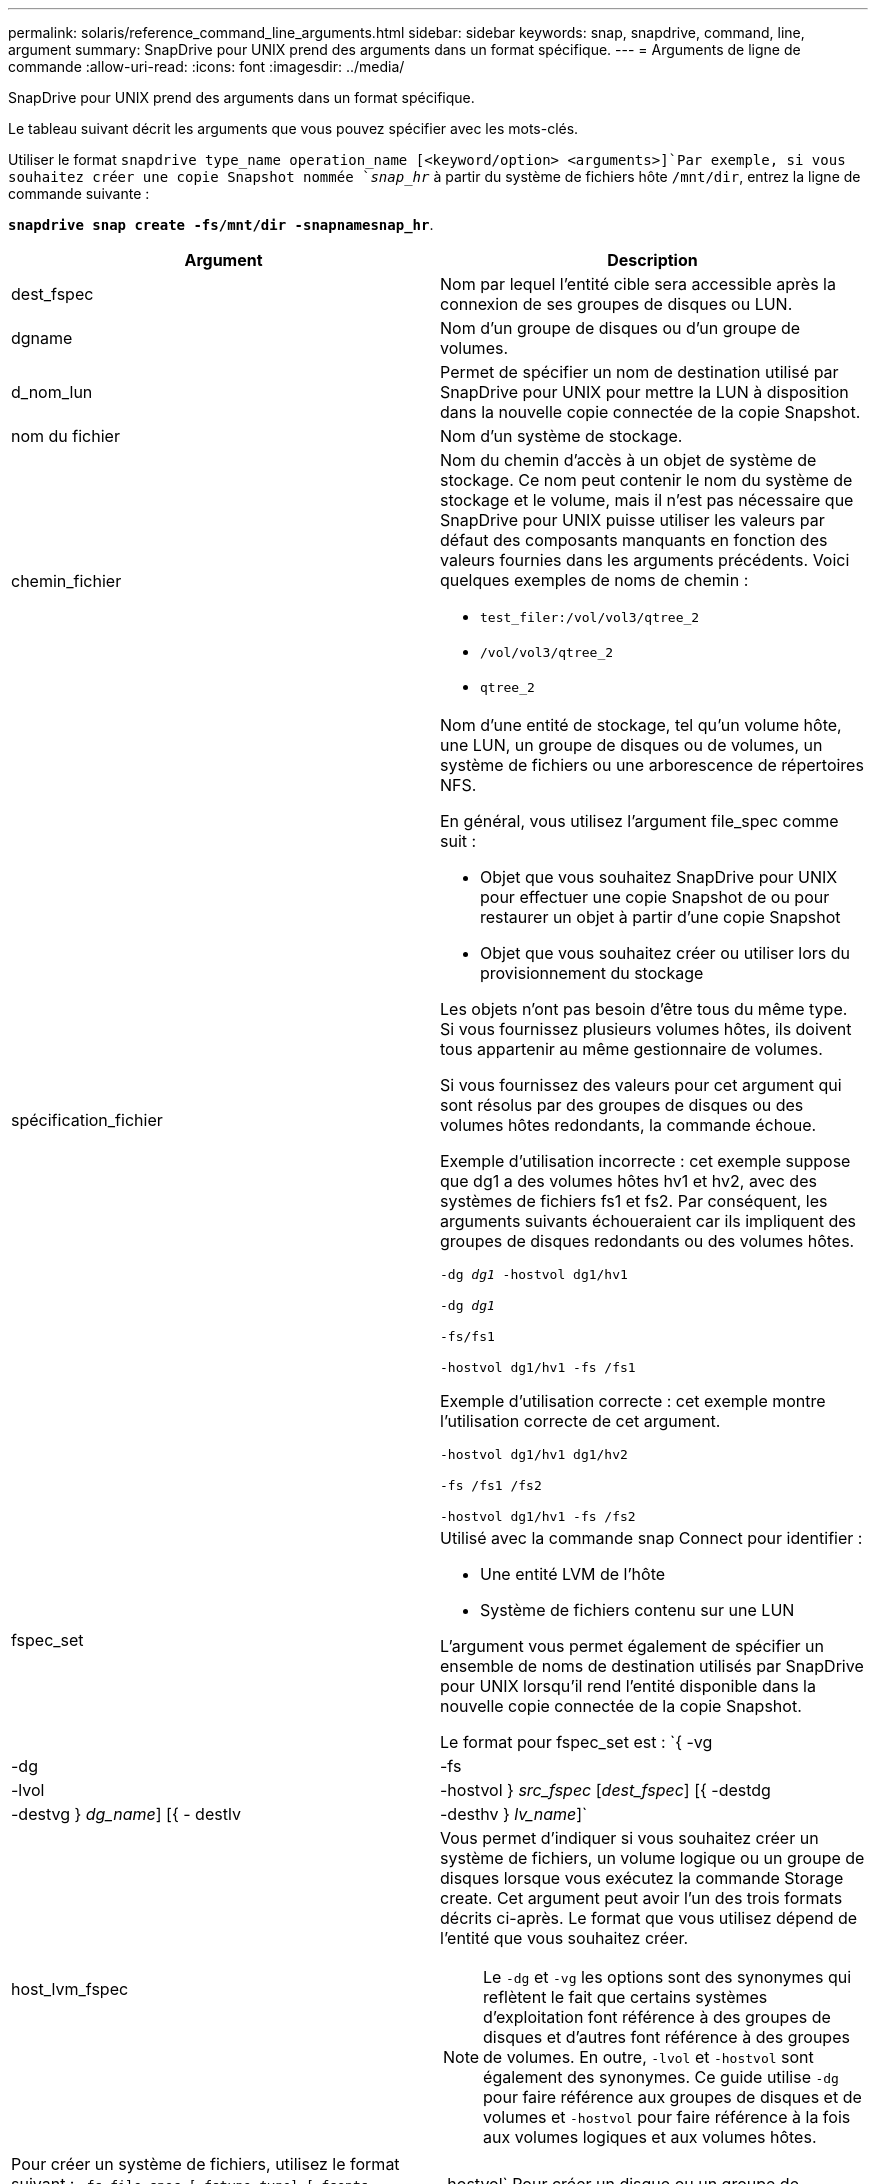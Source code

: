 ---
permalink: solaris/reference_command_line_arguments.html 
sidebar: sidebar 
keywords: snap, snapdrive, command, line, argument 
summary: SnapDrive pour UNIX prend des arguments dans un format spécifique. 
---
= Arguments de ligne de commande
:allow-uri-read: 
:icons: font
:imagesdir: ../media/


[role="lead"]
SnapDrive pour UNIX prend des arguments dans un format spécifique.

Le tableau suivant décrit les arguments que vous pouvez spécifier avec les mots-clés.

Utiliser le format `snapdrive type_name operation_name [<keyword/option> <arguments>]`Par exemple, si vous souhaitez créer une copie Snapshot nommée `_snap_hr_` à partir du système de fichiers hôte `/mnt/dir`, entrez la ligne de commande suivante :

`*snapdrive snap create -fs/mnt/dir -snapnamesnap_hr*`.

|===
| Argument | Description 


 a| 
dest_fspec
 a| 
Nom par lequel l'entité cible sera accessible après la connexion de ses groupes de disques ou LUN.



 a| 
dgname
 a| 
Nom d'un groupe de disques ou d'un groupe de volumes.



 a| 
d_nom_lun
 a| 
Permet de spécifier un nom de destination utilisé par SnapDrive pour UNIX pour mettre la LUN à disposition dans la nouvelle copie connectée de la copie Snapshot.



 a| 
nom du fichier
 a| 
Nom d'un système de stockage.



 a| 
chemin_fichier
 a| 
Nom du chemin d'accès à un objet de système de stockage. Ce nom peut contenir le nom du système de stockage et le volume, mais il n'est pas nécessaire que SnapDrive pour UNIX puisse utiliser les valeurs par défaut des composants manquants en fonction des valeurs fournies dans les arguments précédents. Voici quelques exemples de noms de chemin :

* `test_filer:/vol/vol3/qtree_2`
* `/vol/vol3/qtree_2`
* `qtree_2`




 a| 
spécification_fichier
 a| 
Nom d'une entité de stockage, tel qu'un volume hôte, une LUN, un groupe de disques ou de volumes, un système de fichiers ou une arborescence de répertoires NFS.

En général, vous utilisez l'argument file_spec comme suit :

* Objet que vous souhaitez SnapDrive pour UNIX pour effectuer une copie Snapshot de ou pour restaurer un objet à partir d'une copie Snapshot
* Objet que vous souhaitez créer ou utiliser lors du provisionnement du stockage


Les objets n'ont pas besoin d'être tous du même type. Si vous fournissez plusieurs volumes hôtes, ils doivent tous appartenir au même gestionnaire de volumes.

Si vous fournissez des valeurs pour cet argument qui sont résolus par des groupes de disques ou des volumes hôtes redondants, la commande échoue.

Exemple d'utilisation incorrecte : cet exemple suppose que dg1 a des volumes hôtes hv1 et hv2, avec des systèmes de fichiers fs1 et fs2. Par conséquent, les arguments suivants échoueraient car ils impliquent des groupes de disques redondants ou des volumes hôtes.

`-dg _dg1_ -hostvol dg1/hv1`

`-dg _dg1_`

`-fs/fs1`

`-hostvol dg1/hv1 -fs /fs1`

Exemple d'utilisation correcte : cet exemple montre l'utilisation correcte de cet argument.

`-hostvol dg1/hv1 dg1/hv2`

`-fs /fs1 /fs2`

`-hostvol dg1/hv1 -fs /fs2`



 a| 
fspec_set
 a| 
Utilisé avec la commande snap Connect pour identifier :

* Une entité LVM de l'hôte
* Système de fichiers contenu sur une LUN


L'argument vous permet également de spécifier un ensemble de noms de destination utilisés par SnapDrive pour UNIX lorsqu'il rend l'entité disponible dans la nouvelle copie connectée de la copie Snapshot.

Le format pour fspec_set est : `{ -vg | -dg | -fs | -lvol | -hostvol } _src_fspec_ [_dest_fspec_] [{ -destdg | -destvg } _dg_name_] [{ - destlv | -desthv } _lv_name_]`



 a| 
host_lvm_fspec
 a| 
Vous permet d'indiquer si vous souhaitez créer un système de fichiers, un volume logique ou un groupe de disques lorsque vous exécutez la commande Storage create. Cet argument peut avoir l'un des trois formats décrits ci-après. Le format que vous utilisez dépend de l'entité que vous souhaitez créer.


NOTE: Le `-dg` et `-vg` les options sont des synonymes qui reflètent le fait que certains systèmes d'exploitation font référence à des groupes de disques et d'autres font référence à des groupes de volumes. En outre, `-lvol` et `-hostvol` sont également des synonymes. Ce guide utilise `-dg` pour faire référence aux groupes de disques et de volumes et `-hostvol` pour faire référence à la fois aux volumes logiques et aux volumes hôtes.



 a| 
Pour créer un système de fichiers, utilisez le format suivant : `-fs file_spec [-fstype _type_] [-fsopts _options_] [-hostvol _file_spec_] [-dg _dg_name_]` Pour créer un volume logique ou hôte, utilisez le format suivant : `[-hostvol _file_spec_] [-dg _dg_name_] | -hostvol` Pour créer un disque ou un groupe de volumes, utilisez le format suivant : `file_spec [-dg _dg_name_] | -dg _dg_name_`

Vous devez nommer l'entité de premier niveau que vous créez. Vous n'avez pas besoin de fournir de noms pour les entités sous-jacentes. Si vous ne fournissez pas de noms pour les entités sous-jacentes, SnapDrive for UNIX les crée avec des noms générés en interne.

Si vous spécifiez que SnapDrive pour UNIX crée un système de fichiers, vous devez spécifier un type pris en charge par SnapDrive pour UNIX avec le LVM de l'hôte. Ces types comprennent `vxfs` ou `ufs`.

L'option `-fsopts` est utilisé pour spécifier les options à transmettre à l'opération hôte qui crée le nouveau système de fichiers ; par exemple, `mkfs`.



 a| 
nom_ig
 a| 
Nom d'un groupe initiateur.



 a| 
long_filer_chemin
 a| 
Nom du chemin qui inclut le nom du système de stockage, le nom du volume et éventuellement d'autres éléments de répertoire et de fichier au sein de ce volume. Voici des exemples de noms de chemins longs :

`test_filer:/vol/vol3/qtree_2`

`10.10.10.1:/vol/vol4/lun_21`



 a| 
nom_long_lun
 a| 
Nom incluant le nom du système de stockage, le volume et le nom de LUN. Voici un exemple de nom de LUN long :

`test_filer:/vol/vol1/lunA`



 a| 
nom_snap_long
 a| 
Nom du système de stockage, du volume et de la copie Snapshot. L'exemple suivant illustre le nom d'une copie Snapshot longue : `test_filer:/vol/account_vol:snap_20040202`

Avec le `snapdrive snap show` et `snapdrive snap delete` Commandes, vous pouvez utiliser l'astérisque (*) comme caractère générique pour faire correspondre une partie quelconque du nom d'une copie Snapshot. Si vous utilisez un caractère générique, vous devez le placer à la fin du nom de la copie Snapshot. SnapDrive pour UNIX affiche un message d'erreur si vous utilisez un caractère générique à tout autre point d'un nom.

Exemple : cet exemple utilise des caractères génériques avec à la fois la commande snap show et la commande snap delete : snap show myFiler:/vol/vol2:myssieste*

`myfiler:/vol/vol2:/yoursnap* snap show myfiler:/vol/vol1/qtree1:qtree_snap* snap delete 10.10.10.10:/vol/vol2:mysnap* 10.10.10.11:/vol/vol3:yoursnap* hersnap`

Limitation des caractères génériques : vous ne pouvez pas entrer un caractère générique au milieu du nom d'une copie Snapshot. Par exemple, la ligne de commande suivante produit un message d'erreur parce que le caractère générique est au milieu du nom de la copie snapshot : banane:``/vol/vol1:my*snap`



 a| 
nom_de_la_lun
 a| 
Nom d'une LUN. Ce nom ne comprend pas le système et le volume de stockage où se trouve la LUN. Voici un exemple de nom de LUN : `_lunA_`



 a| 
chemin
 a| 
Tout nom de chemin.



 a| 
préfixe_chaîne
 a| 
préfixe utilisé dans la génération du nom du clone de volume



 a| 
s_lun_name
 a| 
Entité LUN capturée dans la copie Snapshot spécifiée par `_long_snap_name_`.

|===
*Informations connexes*

xref:reference_storage_provisioning_command_lines.adoc[Lignes de commande de provisionnement du stockage]
